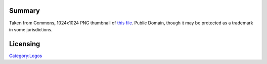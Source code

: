 Summary
-------

Taken from Commons, 1024x1024 PNG thumbnail of `this file <https://commons.wikimedia.org/wiki/File:Google_Chrome_icon_(September_2014).svg>`__. Public Domain, though it may be protected as a trademark in some jurisdictions.

Licensing
---------

.. raw:: mediawiki

   {{PD}}

`Category:Logos <Category:Logos>`__
